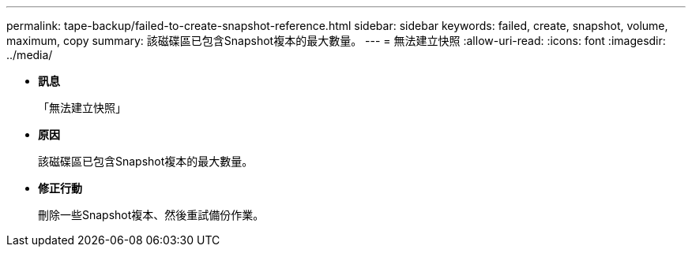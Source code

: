 ---
permalink: tape-backup/failed-to-create-snapshot-reference.html 
sidebar: sidebar 
keywords: failed, create, snapshot, volume, maximum, copy 
summary: 該磁碟區已包含Snapshot複本的最大數量。 
---
= 無法建立快照
:allow-uri-read: 
:icons: font
:imagesdir: ../media/


* *訊息*
+
「無法建立快照」

* *原因*
+
該磁碟區已包含Snapshot複本的最大數量。

* *修正行動*
+
刪除一些Snapshot複本、然後重試備份作業。


